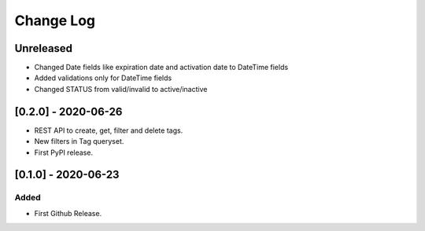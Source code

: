 Change Log
==========

..
   All enhancements and patches to eox-tagging will be documented
   in this file.  It adheres to the structure of http://keepachangelog.com/ ,
   but in reStructuredText instead of Markdown (for ease of incorporation into
   Sphinx documentation and the PyPI description).

   This project adheres to Semantic Versioning (http://semver.org/).
.. There should always be an "Unreleased" section for changes pending release.

Unreleased
----------

* Changed Date fields like expiration date and activation date to DateTime fields
* Added validations only for DateTime fields
* Changed STATUS from valid/invalid to active/inactive

[0.2.0] - 2020-06-26
---------------------

* REST API to create, get, filter and delete tags.
* New filters in Tag queryset.

* First PyPI release.

[0.1.0] - 2020-06-23
---------------------

Added
~~~~~

* First Github Release.
